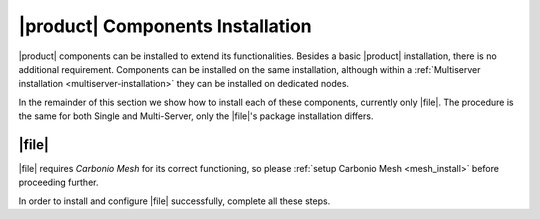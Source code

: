.. SPDX-FileCopyrightText: 2022 Zextras <https://www.zextras.com/>
..
.. SPDX-License-Identifier: CC-BY-NC-SA-4.0

|product| Components Installation
=================================

|product| components can be installed to extend its
functionalities. Besides a basic |product| installation, there is no
additional requirement. Components can be installed on the same
installation, although within a :ref:`Multiserver installation
<multiserver-installation>` they can be installed on dedicated nodes.

In the remainder of this section we show how to install each of these
components, currently only |file|. The procedure is the same for both
Single and Multi-Server, only the |file|\ 's package installation
differs.

.. _files-single-install:

|file|
------

|file| requires `Carbonio Mesh` for its correct functioning, so
please :ref:`setup Carbonio Mesh <mesh_install>` before proceeding
further.

In order to install and configure |file| successfully, complete all
these steps.

.. card::
   :class-header: sd-font-weight-bold sd-fs-5

   Update repository and install required packages
   ^^^^^

   Make sure you have the latest packages list from the repository and
   upgrade the system.

   .. tab-set::

      .. tab-item:: Ubuntu
         :sync: ubuntu

         .. code:: console

            # apt update && apt upgrade

      .. tab-item:: RHEL
         :sync: rhel

         .. code:: console

            # dnf update && dnf upgrade

   Then, install the required database, `postgresql`.

   .. tab-set::

      .. tab-item:: Ubuntu
         :sync: ubuntu

         .. code:: console

            # apt install postgresql

      .. tab-item:: RHEL
         :sync: rhel

         .. code:: console

            # dnf install postgresql

   Create a ``postgres`` superuser with password **ScrtPsw987^2** (use a password of your choice).

   .. code:: console

      # sudo -u postgres psql
      # CREATE ROLE "carbonio-files-adm" WITH LOGIN SUPERUSER encrypted password 'ScrtPsw987^2';CREATE DATABASE "carbonio-files-adm" owner "carbonio-files-adm";
      # \q

   Save the password in a safe place.

.. card::
   :class-header: sd-font-weight-bold sd-fs-5

   Install and Configure |file|
   ^^^^^

   On a **Single-Server** installation, simply execute

   .. tab-set::

      .. tab-item:: Ubuntu
         :sync: ubuntu

         .. code:: console

            # apt install carbonio-storages-ce carbonio-files-ce carbonio-files-db carbonio-user-management carbonio-files-ui

      .. tab-item:: RHEL
         :sync: rhel

         .. code:: console

            # dnf install carbonio-storages-ce carbonio-files-ce carbonio-files-db carbonio-user-management carbonio-files-ui

   On a **Multi-Server** installation, install package
   ``carbonio-files-ui`` on each *Proxy Node*.

   .. tab-set::

      .. tab-item:: Ubuntu
         :sync: ubuntu

         .. code:: console

            # apt install carbonio-files-ui

      .. tab-item:: RHEL
         :sync: rhel

         .. code:: console

            # dnf install carbonio-files-ui


   All the other packages can be installed on any other Node, although
   we suggest to install them on the *Store Node*.

   .. tab-set::

      .. tab-item:: Ubuntu
         :sync: ubuntu

         .. code:: console

            # apt install carbonio-storages-ce carbonio-files-ce carbonio-files-db carbonio-user-management

      .. tab-item:: RHEL
         :sync: rhel

         .. code:: console

            # dnf install carbonio-storages-ce carbonio-files-ce carbonio-files-db carbonio-user-management


   The installation will end with message::

     ======================================================
     Carbonio Files installed successfully!
     You must run pending-setups to configure it correctly.
     ======================================================

   Hence, execute :command:`pending-setups`

   .. code:: console

      # pending-setups

.. card::
   :class-header: sd-font-weight-bold sd-fs-5

   Final Task
   ^^^^^

   The final steps is to bootstrap |file|\'s DB (replacing the example password "ScrtPsw987^2" with the chosen one):

   .. code:: console

      PGPASSWORD=ScrtPsw987^2 carbonio-files-db-bootstrap carbonio-files-adm 127.0.0.1
